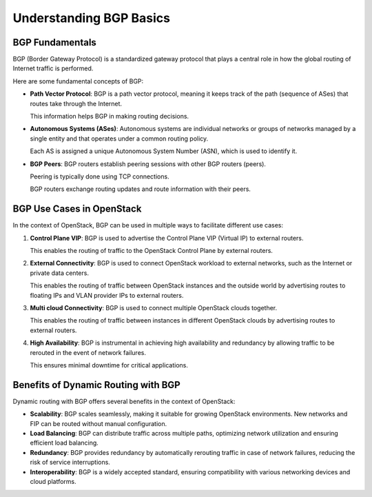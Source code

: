 Understanding BGP Basics
========================


BGP Fundamentals
----------------

BGP (Border Gateway Protocol) is a standardized gateway protocol that plays a 
central role in how the global routing of Internet traffic is performed. 

Here are some fundamental concepts of BGP:

- **Path Vector Protocol**: BGP is a path vector protocol, meaning it keeps track of 
  the path (sequence of ASes) that routes take through the Internet. 
  
  This information helps BGP in making routing decisions.

- **Autonomous Systems (ASes)**: Autonomous systems are individual networks or groups 
  of networks managed by a single entity and that operates under a common routing policy.
  
  Each AS is assigned a unique Autonomous System Number (ASN), which is used to identify it.

- **BGP Peers**: BGP routers establish peering sessions with other BGP routers (peers). 
  
  Peering is typically done using TCP connections. 
  
  BGP routers exchange routing updates and route information with their peers.


BGP Use Cases in OpenStack
---------------------------

In the context of OpenStack, BGP can be used in multiple ways to facilitate different use cases:

1. **Control Plane VIP**: BGP is used to advertise the Control Plane VIP (Virtual IP) 
   to external routers. 
   
   This enables the routing of traffic to the OpenStack Control Plane by external routers.

2. **External Connectivity**: BGP is used to connect OpenStack workload to external 
   networks, such as the Internet or private data centers. 

   This enables the routing of traffic between OpenStack instances and the outside 
   world by advertising routes to floating IPs and VLAN provider IPs to external routers.

3. **Multi cloud Connectivity**: BGP is used to connect multiple OpenStack clouds together. 

   This enables the routing of traffic between instances in different OpenStack clouds 
   by advertising routes to external routers.

4. **High Availability**: BGP is instrumental in achieving high availability and 
   redundancy by allowing traffic to be rerouted in the event of network failures. 
   
   This ensures minimal downtime for critical applications.


Benefits of Dynamic Routing with BGP
-------------------------------------

Dynamic routing with BGP offers several benefits in the context of OpenStack:

- **Scalability**: BGP scales seamlessly, making it suitable for growing OpenStack environments. New networks and FIP can be routed without manual configuration.

- **Load Balancing**: BGP can distribute traffic across multiple paths, optimizing network utilization and ensuring efficient load balancing.

- **Redundancy**: BGP provides redundancy by automatically rerouting traffic in case of network failures, reducing the risk of service interruptions.

- **Interoperability**: BGP is a widely accepted standard, ensuring compatibility with various networking devices and cloud platforms.
